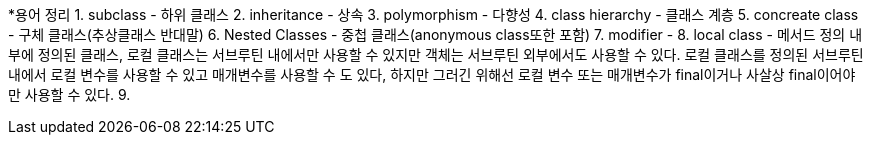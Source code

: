 


*용어 정리
 1. subclass - 하위 클래스
 2. inheritance - 상속
 3. polymorphism - 다향성
 4. class hierarchy - 클래스 계층
 5. concreate class - 구체 클래스(추상클래스 반대말)
 6. Nested Classes - 중첩 클래스(anonymous class또한 포함)
 7. modifier - 
 8. local class - 메서드 정의 내부에 정의된 클래스, 로컬 클래스는 서브루틴 내에서만 사용할 수 있지만 객체는 서브루틴 외부에서도 사용할 수 있다. 로컬 클래스를 정의된 서브루틴 내에서 로컬 변수를 사용할 수 있고 매개변수를 사용할 수 도 있다, 하지만 그러긴 위해선 로컬 변수 또는 매개변수가 final이거나 사살상 final이어야만 사용할 수 있다.
 9.